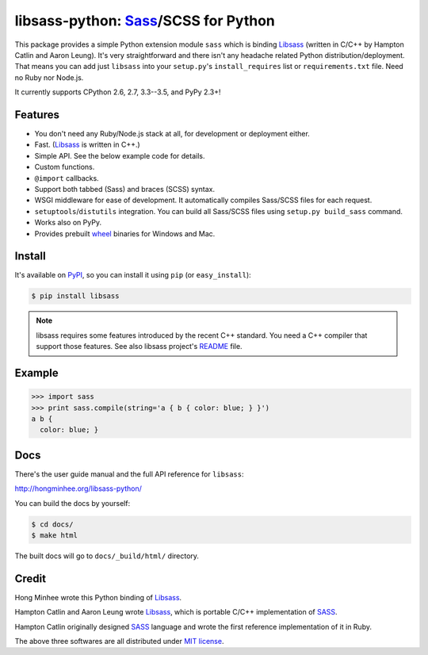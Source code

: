 libsass-python: Sass_/SCSS for Python
=====================================

.. image:: https://badge.fury.io/py/libsass.svg
   :alt: PyPI
   :target: https://pypi.python.org/pypi/libsass

.. image:: https://travis-ci.org/dahlia/libsass-python.svg?branch=python
   :target: https://travis-ci.org/dahlia/libsass-python
   :alt: Build Status

.. image:: https://ci.appveyor.com/api/projects/status/yghrs9jw7b67c0ia/branch/python?svg=true
   :target: https://ci.appveyor.com/project/dahlia/libsass-python
   :alt: Build Status (Windows)

.. image:: https://img.shields.io/coveralls/dahlia/libsass-python/python.svg
   :target: https://coveralls.io/r/dahlia/libsass-python
   :alt: Coverage Status

This package provides a simple Python extension module ``sass`` which is
binding Libsass_ (written in C/C++ by Hampton Catlin and Aaron Leung).
It's very straightforward and there isn't any headache related Python
distribution/deployment.  That means you can add just ``libsass`` into
your ``setup.py``'s ``install_requires`` list or ``requirements.txt`` file.
Need no Ruby nor Node.js.

It currently supports CPython 2.6, 2.7, 3.3--3.5, and PyPy 2.3+!

.. _Sass: http://sass-lang.com/
.. _Libsass: https://github.com/sass/libsass


Features
--------

- You don't need any Ruby/Node.js stack at all, for development or deployment
  either.
- Fast. (Libsass_ is written in C++.)
- Simple API.  See the below example code for details.
- Custom functions.
- ``@import`` callbacks.
- Support both tabbed (Sass) and braces (SCSS) syntax.
- WSGI middleware for ease of development.
  It automatically compiles Sass/SCSS files for each request.
- ``setuptools``/``distutils`` integration.
  You can build all Sass/SCSS files using
  ``setup.py build_sass`` command.
- Works also on PyPy.
- Provides prebuilt wheel_ binaries for Windows and Mac.

.. _wheel: https://www.python.org/dev/peps/pep-0427/


Install
-------

It's available on PyPI_, so you can install it using ``pip`` (or
``easy_install``):

.. code-block:: console

   $ pip install libsass

.. note::

   libsass requires some features introduced by the recent C++ standard.
   You need a C++ compiler that support those features.
   See also libsass project's README_ file.

.. _PyPI: https://pypi.python.org/pypi/libsass
.. _README: https://github.com/sass/libsass#readme


.. _example:

Example
-------

.. code-block:: pycon

   >>> import sass
   >>> print sass.compile(string='a { b { color: blue; } }')
   a b {
     color: blue; }


Docs
----

There's the user guide manual and the full API reference for ``libsass``:

http://hongminhee.org/libsass-python/

You can build the docs by yourself:

.. code-block:: console

   $ cd docs/
   $ make html

The built docs will go to ``docs/_build/html/`` directory.


Credit
------

Hong Minhee wrote this Python binding of Libsass_.

Hampton Catlin and Aaron Leung wrote Libsass_, which is portable C/C++
implementation of SASS_.

Hampton Catlin originally designed SASS_ language and wrote the first
reference implementation of it in Ruby.

The above three softwares are all distributed under `MIT license`_.

.. _MIT license: http://mit-license.org/


